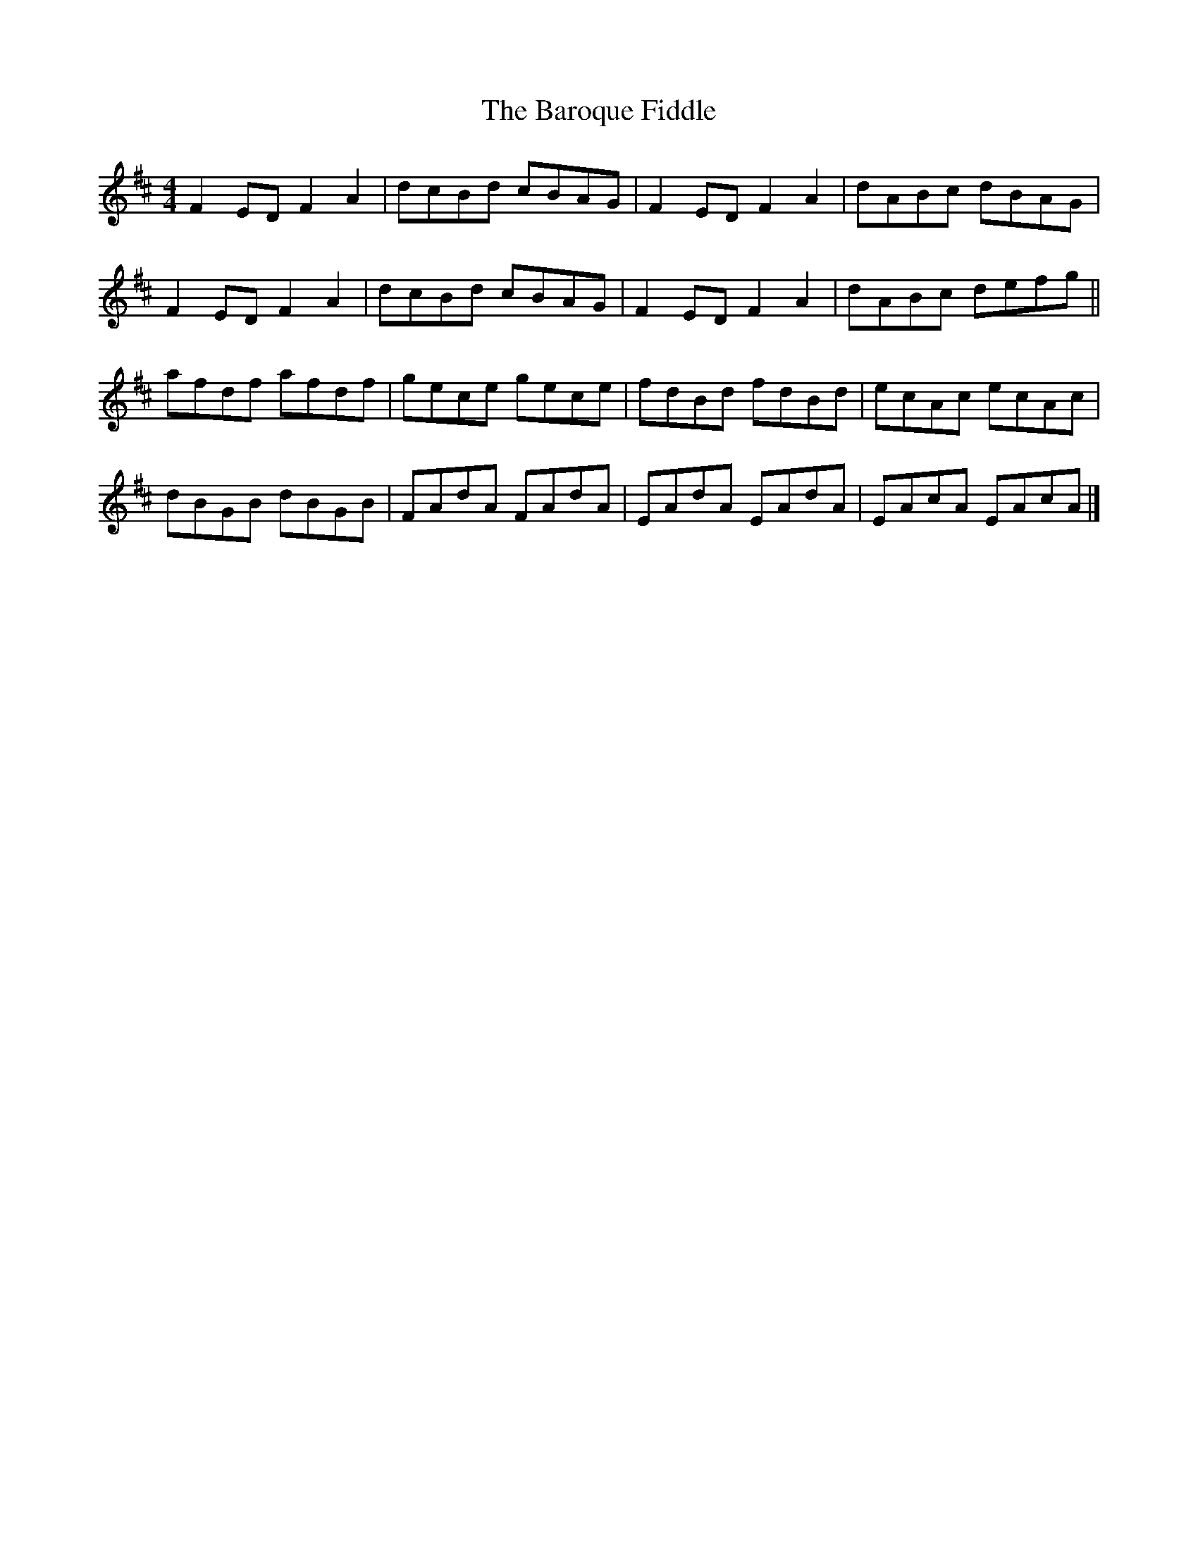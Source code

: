 X: 1
T: Baroque Fiddle, The
Z: armandaromin
S: https://thesession.org/tunes/4064#setting4064
R: reel
M: 4/4
L: 1/8
K: Dmaj
F2 ED F2 A2 | dcBd cBAG | F2 ED F2 A2 | dABc dBAG |
F2 ED F2 A2 | dcBd cBAG | F2 ED F2 A2 | dABc defg ||
afdf afdf | gece gece | fdBd fdBd | ecAc ecAc |
dBGB dBGB | FAdA FAdA | EAdA EAdA | EAcA EAcA |]

